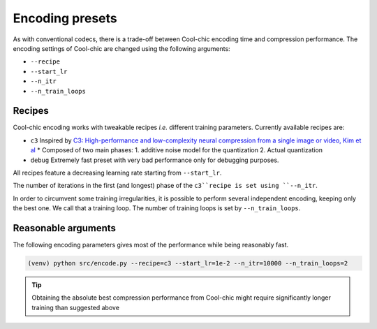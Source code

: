 Encoding presets
================

As with conventional codecs, there is a trade-off between Cool-chic encoding
time and compression performance. The encoding settings of Cool-chic are changed
using the following arguments:

* ``--recipe``

* ``--start_lr``

* ``--n_itr``

* ``--n_train_loops``

Recipes
"""""""

Cool-chic encoding works with tweakable recipes *i.e.* different training
parameters. Currently available recipes are:

* ``c3`` Inspired by `C3: High-performance and low-complexity neural compression from a single image or video, Kim et al <https://arxiv.org/abs/2312.02753>`_
  * Composed of two main phases: 1. additive noise model for the quantization 2. Actual quantization

* ``debug`` Extremely fast preset with very bad performance only for debugging purposes.

All recipes feature a decreasing learning rate starting from ``--start_lr``.

The number of iterations in the first (and longest) phase of the ``c3``recipe is
set using ``--n_itr``.

In order to circumvent some training irregularities, it is possible to perform
several independent encoding, keeping only the best one. We call that a training
loop. The number of training loops is set by ``--n_train_loops``.

Reasonable arguments
""""""""""""""""""""

The following encoding parameters gives most of the performance while being
reasonably fast.

.. code-block:: bash

  (venv) python src/encode.py --recipe=c3 --start_lr=1e-2 --n_itr=10000 --n_train_loops=2

.. tip::

    Obtaining the absolute best compression performance from Cool-chic might
    require significantly longer training than suggested above
